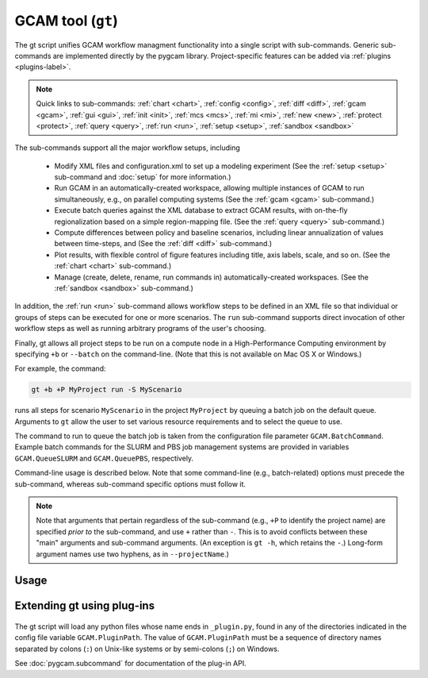 GCAM tool (``gt``)
===================

The gt script unifies GCAM workflow managment functionality into a
single script with sub-commands. Generic sub-commands are implemented directly
by the pygcam library. Project-specific features can be added via
:ref:`plugins <plugins-label>`.


.. note::
   Quick links to sub-commands:
   :ref:`chart <chart>`,
   :ref:`config <config>`,
   :ref:`diff <diff>`,
   :ref:`gcam <gcam>`,
   :ref:`gui <gui>`,
   :ref:`init <init>`,
   :ref:`mcs <mcs>`,
   :ref:`mi <mi>`,
   :ref:`new <new>`,
   :ref:`protect <protect>`,
   :ref:`query <query>`,
   :ref:`run <run>`,
   :ref:`setup <setup>`,
   :ref:`sandbox <sandbox>`

The sub-commands support all the major workflow setups, including

  * Modify XML files and configuration.xml to set up a modeling experiment
    (See the :ref:`setup <setup>` sub-command and :doc:`setup` for more
    information.)

  * Run GCAM in an automatically-created workspace, allowing multiple
    instances of GCAM to run simultaneously, e.g., on parallel computing systems
    (See the :ref:`gcam <gcam>` sub-command.)

  * Execute batch queries against the XML database to extract GCAM results,
    with on-the-fly regionalization based on a simple region-mapping file.
    (See the :ref:`query <query>` sub-command.)

  * Compute differences between policy and baseline scenarios, including
    linear annualization of values between time-steps, and
    (See the :ref:`diff <diff>` sub-command.)

  * Plot results, with flexible control of figure features including
    title, axis labels, scale, and so on.
    (See the :ref:`chart <chart>` sub-command.)

  * Manage (create, delete, rename, run commands in) automatically-created
    workspaces. (See the :ref:`sandbox <sandbox>` sub-command.)

In addition, the :ref:`run <run>` sub-command allows workflow steps to be
defined in an XML file so that individual or groups of steps can be executed for one
or more scenarios. The ``run`` sub-command supports direct invocation of other
workflow steps as well as running arbitrary programs of the user's choosing.

Finally, gt allows all project steps to be run on a compute node in a
High-Performance Computing environment by specifying ``+b`` or ``--batch`` on the
command-line. (Note that this is not available on Mac OS X or Windows.)

For example, the command:

.. code-block:: bash

   gt +b +P MyProject run -S MyScenario

runs all steps for scenario ``MyScenario`` in the project ``MyProject`` by
queuing a batch job on the default queue. Arguments to ``gt`` allow
the user to set various resource requirements and to select the queue to use.

The command to run to queue the batch job is taken from the configuration
file parameter ``GCAM.BatchCommand``. Example batch commands for the SLURM
and PBS job management systems are provided in variables ``GCAM.QueueSLURM``
and ``GCAM.QueuePBS``, respectively.

Command-line usage is described below. Note that some command-line
(e.g., batch-related) options must precede the sub-command, whereas
sub-command specific options must follow it.

.. note::

  Note that arguments that pertain regardless of the sub-command
  (e.g., ``+P`` to identify the project name) are specified *prior to*
  the sub-command, and use ``+`` rather than ``-``. This is to avoid
  conflicts between these "main" arguments and sub-command arguments.
  (An exception is ``gt -h``, which retains the ``-``.) Long-form
  argument names use two hyphens, as in ``--projectName``.)

Usage
-----
.. argparse::
   :module: pygcam.tool
   :func: _getMainParser
   :prog: gt


   run : @replace
      .. _run:

      This sub-command reads instructions from the file :doc:`project-xml`, the
      location of which is taken from the user's :ref:`~/.pygcam.cfg <pygcam-cfg>` file.
      The workflow steps indicated in the XML file and command-line determine which
      commands to run.

      Examples:

      Run all steps for the default scenario group for project 'Foo':

      ::

          gt +P Foo run

      Run all steps for scenario group 'test' for project 'Foo', but only for
      scenarios 'baseline' and 'policy-1':

      ::

          gt +P Foo run -g test -S baseline,policy1

      or, equivalently:

      ::

          gt +P Foo run --group test --scenario baseline --step policy1

      Run only the 'setup' and 'gcam' steps for scenario 'baseline' in the
      default scenario group:

      ::

          gt +P Foo run -s setup,gcam -S baseline,policy-1

      Same as above, but queue a batch job to run these commands on the queue
      'short':

      ::

          gt +b +q short +P Foo run -s setup,gcam -S baseline,policy-1


      Note that the command above will run the two scenarios ('baseline' and
      'policy-1') in a single batch job. To run scenarios in separate batch
      jobs, use the ``-D`` or ``--distribute`` option to the run sub-commmand:

      ::

         gt +q short +P Foo run -D -S baseline,policy-1

      The "distribute" option knows that various project steps for non-baseline
      scenarios may  depend on baseline scenarios, so the baseline is always run first,
      with the non-baseline scenarios queued as dependent on the successful completion
      of the baseline. If no scenarios are explicitly named, all scenarios in the group
      are run, as usual.

      The ``-n`` flag displays the commands that would be executed for a command, but
      doesn't run them:

      ::

          gt +P Foo run -s setup,gcam -S baseline,policy-1 -n


   chart : @replace
      .. _chart:

      The ``chart`` sub-command generates plots from GCAM-style ".csv" files.
      Two types of plots are currently supported: (i) stacked bar plots based on summing values
      over all years (with optional interpolation of annual values), by the given 'indexCol'
      (default is 'region'), and (ii) stacked bar plots by year for some data column, where the data
      are grouped by and summed across elements with the indicated 'indexCol'. The first option is
      indicated by using the ``-S`` (``--sumYears``) option. Numerous options allow the appearance to
      be customized.

      You can perform on-the-fly unit conversions using the ``-m`` / ``--multiplier`` or
      ``-V`` / ``--divisor`` arguments, which cause all values in "year columns" to be
      multiplied or divided, respectively, by the values provided. Values can be specified
      as numeric constants or using symbolic constants defined in the :doc:`pygcam.units`
      module.


   config : @replace
      .. _config:

      The config command list the values of configuration variables from ~/.pygcam.cfg.
      With no arguments, it displays the values of all variables for the default project.
      Use the ``-d`` flag to show only values from the ``[DEFAULT]`` section.

      If an argument ``name`` is provided, it is treated as a substring pattern, unless the
      ``-x`` flag is given (see below). All configuration variables containing the give name
      are displayed with their values. The match is case-insensitive.

      If the ``-x`` or ``--exact`` flag is specified, the argument is treated as an exact
      variable name (case-sensitive) and only the value is printed. This is useful mainly
      for scripting. For general use the substring matching is more convenient.

      Examples:

      .. code-block:: bash

         $ gt config project
         [MyProject]
         GCAM.DefaultProject = MyProject
         GCAM.ProjectRoot = /Users/rjp/bitbucket/myProject
         GCAM.ProjectXmlFile = /Users/rjp/bitbucket/myProject/etc/project.xml

         $ gt config -x GCAM.DefaultProject
         MyProject

         $ gt config sand
         MyProject]
         GCAM.SandboxRoot = /Users/rjp/ws/myProject

         $ gt config sand -d
         [DEFAULT]
         GCAM.SandboxRoot = /Users/rjp/ws


   diff : @replace
      .. _diff:

      The ``diff`` sub-command script computes the differences between results from two or
      more CSV files generated from batch queries run on a GCAM database, saving
      the results in either a CSV or XLSX file, according to the extension given to
      the output file. If not provided, the output filename defaults to differences.csv.

      If multiple otherFiles are given (i.e., the referenceFile plus 2 or more other
      files named on the command-line), the resulting CSV file will contain one difference
      matrix for each otherFile, with a label indicating which pair of files were used
      to produce each result.

      When the output file is in XLSX format, each result is
      written to a separate worksheet. If the -c flag is specified, no differences are
      computed; rather, the .csv file contents are combined into a single .xlsx file.


   gcam : @replace
      .. _gcam:

      The ``gcam`` sub-command runs the GCAM executable on the designated configuration
      file, scenario, or workspace. Typical use (e.g., from a ``project.xml`` file) would
      be to run GCAM by referencing a directory named the same as a scenario, holding a
      file called ``config.xml``, as is generated by the ``setup`` sub-command. (See
      :doc:`setup`.)

      If a `workspace` is specified on the command-line, it is used. Otherwise, if a
      `scenario` is specified, the workspace defined by {GCAM.SandboxDir}/{scenario}
      is used. If neither `workspace` nor `scenario` are defined, the value of config
      variable ``GCAM.RefWorkspace`` is used, i.e., GCAM is run in the reference
      workspace.

      If the workspace doesn't exist, it is created based on the reference GCAM workspace,
      defined by the configuration variable ``GCAM.RefWorkspace``. By default, read-only
      directories (e.g., input and libs) are symbolically linked from the new workspace to
      the reference one. (See the :ref:`new <new>` sub-command for more information
      on the creation of workspaces.)

      Directories into which GCAM writes results
      (e.g., output and exe) are created in the new workspace, but read-only files within exe
      (e.g., the GCAM executable) are symbolically linked (with the same caveat for Windows
      users.)

      Usage example:

      .. code-block:: bash

         gt gcam -S ~/MyProject/scenarios -s MyScenario -w ~/sandboxes/MyProject/MyScenario

      would run the scenario ``MyScenario`` in the newly created sandbox (workspace)
      ``~/sandboxes/MyProject/MyScenario`` using the configuration file
      ``~/MyProject/scenarios/MyScenario/config.xml``.


   gui : @replace
      .. _gui:

       Run the Graphical User Interface (GUI) generated from the command-line interface
       in a local web server available at http://127.0.0.1:8050.


   init : @replace
      .. _init:

      Create the configuration file ~/.pygcam.cfg and initialize key variables, based
      on command-line arguments, or interactive prompts. See :doc:`initialize` for
      details.

   mcs : @replace
      .. _mcs:

      Enable or disable Monte Carlo Simulation (MCS) mode, or check whether MCS mode
      is currently enabled or disabled.

   mi : @replace
      .. _mi:

      Invoke ModelInterface from the command-line after changing directory to the value
      of config variable ``GCAM.QueryDir``. If the file ``model_interface.properties`` is found,
      it is used as is, unless the ``-u/--updateProperties`` flag is specified, in which case
      the file is modified so that the ``queryFile`` entry refers to the value of
      ``GCAM.MI.QueryFile``, if this refer to an existing file, otherwise, by variable the
      ``GCAM.MI.RefQueryFile``.

      If the file ``model_interface.properties`` is not found, it is created automatically
      before invoking ModelInterface.

      If the ``-d/--useDefault`` flag is given, the ``model_interface.properties`` file is
      modified to refer to the GCAM reference ``Main_Queries.xml`` file.

      If you have a customized queries XML file, set the config variable ``GCAM.MI.QueryFile``
      to the path to this file and it will be loaded into ModelInterface via this command.


   new : @replace
      .. _new:

      Create the directory structure and basic files required for a new pygcam project.
      If a directory is specified with the ``-r`` flag, the project is created with the
      given name in that directory; otherwise the project is created in the directory
      identified by the config variable ``GCAM.ProjectRoot``.

      This sub-command creates examples of ``xmlsrc/scenarios.py``,
      ``etc/protection.xml``, ``etc/project.xml``, ``etc/rewriteSets.xml``, and
      ``etc/scenarios.xml`` that can be edited to fit the needs of your project.
      The file ``etc/Instructions.txt`` is also created to provide further information.

      If the ``-c`` flag is given, a basic entry for the new project is added to the
      users configuration file, ``$HOME/.pygcam.cfg``. Before modifying the config file,
      a backup is created in ``$HOME/.pygcam.cfg~``. For example, the command

      .. code-block:: sh

         gt new -c foo

      generates and entry like this:

      .. code-block:: cfg

         [foo]
         # Added by "new" sub-command Thu Sep 22 14:30:29 2016
         GCAM.ProjectDir        = %(GCAM.ProjectRoot)s/foo
         GCAM.ScenarioSetupFile = %(GCAM.ProjectDir)s/etc/scenarios.xml
         GCAM.RewriteSetsFile   = %(GCAM.ProjectDir)s/etc/rewriteSets.xml

      The example project defines two scenario groups, consisting of a baseline
      and 4 carbon tax scenarios. In one group, 90% of unmanaged land is protected
      (i.e., removed from consideration), as in the reference GCAM scenario. In the
      other scenario group, this protection is not performed, so all land is
      considered available for use.

   protect : @replace
      .. _protect:

      Generate versions of GCAM's land_input XML files that protect a given fraction of
      land of the given land types in the given regions by subtracting the required land
      area from the "managed" land classes, thereby removing them from consideration in
      land allocations.

      Simple protection scenarios can be specified on the command-line. More complex
      scenarios can be specified in an XML file, :ref:`landProtection.xml <protect-xml>`.

      Examples:

      .. code-block:: bash

         # Create and modify copies of the reference land files, renaming them with
         # "prot\_" prefix. Protect 80% of the "UnmanagedForest" and "UnmanagedPasture"
         # land classes in the specified regions only.

         CLASSES=UnmanagedForest,UnmanagedPasture
         REGIONS='Australia_NZ,Canada,EU-12,EU-15,Japan,Middle East,Taiwan,USA'
         OUTDIR="$HOME/tmp/xml"

         gt protect -f 0.8 "$INFILES" -l "$CLASSES" -r "$REGIONS" -o "$OUTDIR" -t 'prot_{filename}'


      .. code-block:: bash

         # Run the land protection scenario "s1", described in the file ``$HOME/protect.xml``,
         # placing the results in the directory ``$HOME/ws/workspace1``

         gt protect -s s1 -S "$HOME/protect.xml" -w "$HOME/ws/workspace1"


   query : @replace
      .. _query:

      Run one or more GCAM database queries by generating and running the
      named XML queries. The results are placed in a file in the specified
      output directory with a name composed of the basename of the
      XML query file plus the scenario name. For example,

      .. code-block:: bash

         gt query -o. -s MyReference,MyPolicyCase liquids-by-region

      would run the ``liquids-by-region`` query on two scenarios, MyReference and
      MyPolicyCase. Query results will be stored in the files
      ``./liquids-by-region-MyReference.csv`` and ``./liquids-by-region-MyPolicyCase.csv``.

      The named queries are located using the value of config variable ``GCAM.QueryPath``,
      which can be overridden with the ``-Q`` argument. The QueryPath consists of one or
      more colon-delimited (on Unix) or semicolon-delimited (on Windows) elements that
      can identify directories or XML files. The elements of QueryPath are searched in
      order until the named query is found. If a path element is a directory, the filename
      composed of the query + '.xml' is sought in that directory. If the path element is
      an XML file, a query with a title matching the query name (first literally, then by
      replacing ``'_'`` and ``'-'`` characters with spaces) is sought. Note that query names are
      case-sensitive.


   sandbox : @replace
      .. _sandbox:

      The ``sandbox`` sub-command allows you to create, delete, show the path of, or run a shell
      command in a workspace. If the ``--scenario`` argument is given, the operation is
      performed on a scenario-specific workspace within a project directory. If ``--scenario``
      is not specified, the operation is performed on the project directory that contains
      individual scenario workspaces. Note that the :ref:`gcam <gcam>` sub-command
      automatically creates workspaces as needed.

      N.B. You can run ``sandbox`` with the ``--path`` option before performing any
      operations to be sure of the directory that will be operated on, or use the
      ``--noExecute`` option to show the command that would be executed by ``--run``.


   setup : @replace
      .. _setup:

      The ``setup`` sub-command automates modification to copies of GCAM's input XML
      files and construction of a corresponding configuration XML file.
      See :doc:`setup` for a detailed description.


Extending gt using plug-ins
------------------------------
  .. _plugins-label:

The gt script will load any python files whose name ends in
``_plugin.py``, found in any of the directories indicated in the config
file variable ``GCAM.PluginPath``. The value of ``GCAM.PluginPath`` must
be a sequence of directory names separated by colons (``:``) on Unix-like
systems or by semi-colons (``;``) on Windows.

See :doc:`pygcam.subcommand` for documentation of the plug-in API.
